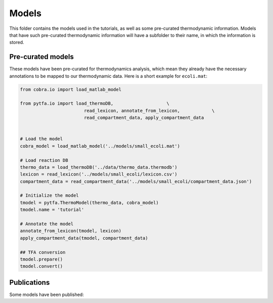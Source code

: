 Models
======

This folder contains the models used in the tutorials, as well as some
pre-curated thermodynamic information. Models that have such pre-curated
thermodynamic information will have a subfolder to their name, in which the
information is stored.

Pre-curated models
------------------

These models have been pre-curated for thermodynamics analysis, which mean they already have the necessary annotations to be mapped to our thermodynamic data. Here is a short example for ``ecoli.mat``:


.. code-block:: matlab

    from cobra.io import load_matlab_model

    from pytfa.io import load_thermoDB,                    \
                            read_lexicon, annotate_from_lexicon,            \
                            read_compartment_data, apply_compartment_data


    # Load the model
    cobra_model = load_matlab_model('../models/small_ecoli.mat')
    
    # Load reaction DB
    thermo_data = load_thermoDB('../data/thermo_data.thermodb')
    lexicon = read_lexicon('../models/small_ecoli/lexicon.csv')
    compartment_data = read_compartment_data('../models/small_ecoli/compartment_data.json')

    # Initialize the model
    tmodel = pytfa.ThermoModel(thermo_data, cobra_model)
    tmodel.name = 'tutorial'
    
    # Annotate the model
    annotate_from_lexicon(tmodel, lexicon)
    apply_compartment_data(tmodel, compartment_data)

    ## TFA conversion
    tmodel.prepare()
    tmodel.convert()

Publications
------------

Some models have been published:

+-----------+-------------------------------------------------------------------------------+
| ecoli.mat | Orth, J. D., Conrad, T. M., Na, J., Lerman, J. A., Nam, H., Feist, A. M.,     |
|           | Palsson, & B. Ø. (2011). A comprehensive genome‐scale reconstruction of       |
|           | Escherichia coli metabolism—2011.    											|
|           | Molecular Systems Biology, 7(1):535, doi:10.1038/msb.2011.65.                 |
+-----------+-------------------------------------------------------------------------------+

  


